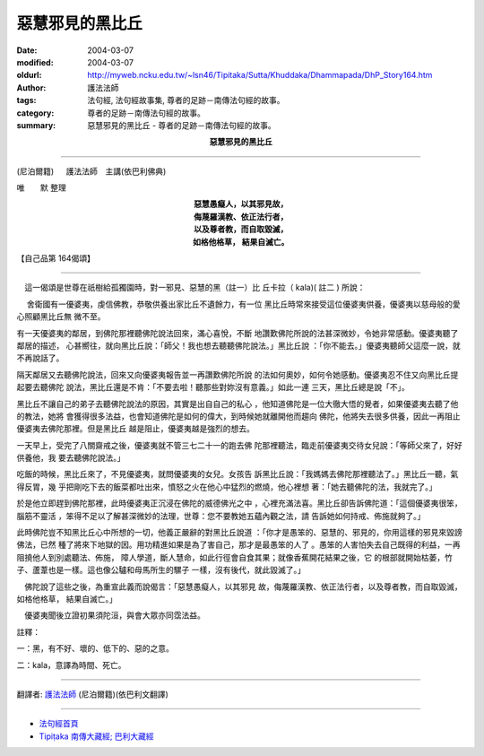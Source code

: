惡慧邪見的黑比丘
================

:date: 2004-03-07
:modified: 2004-03-07
:oldurl: http://myweb.ncku.edu.tw/~lsn46/Tipitaka/Sutta/Khuddaka/Dhammapada/DhP_Story164.htm
:author: 護法法師
:tags: 法句經, 法句經故事集, 尊者的足跡－南傳法句經的故事。
:category: 尊者的足跡－南傳法句經的故事。
:summary: 惡慧邪見的黑比丘 - 尊者的足跡－南傳法句經的故事。


.. container:: align-center

  **惡慧邪見的黑比丘**

----

(尼泊爾籍) 　 護法法師　主講(依巴利佛典)

唯　　默 整理

.. container:: align-center

  | **惡慧愚癡人，以其邪見故，**
  | **侮蔑羅漢教、依正法行者，**
  | **以及尊者教，而自取毀滅，**
  | **如格他格草， 結果自滅亡。**

【自己品第 164偈頌】

----

　這一偈頌是世尊在祇樹給孤獨園時，對一邪見、惡慧的黑（註一）比 丘卡拉（ kala)( 註二 ) 所說：

　 舍衛國有一優婆夷，虔信佛教，恭敬供養出家比丘不遺餘力，有一位 黑比丘時常來接受這位優婆夷供養，優婆夷以慈母般的愛心照顧黑比丘無 微不至。

有一天優婆夷的鄰居，到佛陀那裡聽佛陀說法回來，滿心喜悅，不斷 地讚歎佛陀所說的法甚深微妙，令她非常感動。優婆夷聽了鄰居的描述， 心甚嚮往，就向黑比丘說：「師父！我也想去聽聽佛陀說法。」黑比丘說 ：「你不能去。」優婆夷聽師父這麼一說，就不再說話了。

隔天鄰居又去聽佛陀說法，回來又向優婆夷報告並一再讚歎佛陀所說 的法如何奧妙，如何令她感動。優婆夷忍不住又向黑比丘提起要去聽佛陀 說法，黑比丘還是不肯：「不要去啦！聽那些對妳沒有意義。」如此一連 三天，黑比丘總是說「不」。

黑比丘不讓自己的弟子去聽佛陀說法的原因，其實是出自自己的私心 ，他知道佛陀是一位大徹大悟的覺者，如果優婆夷去聽了他的教法，她將 會獲得很多法益，也會知道佛陀是如何的偉大，到時候她就離開他而趨向 佛陀，他將失去很多供養，因此一再阻止優婆夷去佛陀那裡。但是黑比丘 越是阻止，優婆夷越是強烈的想去。

一天早上，受完了八關齋戒之後，優婆夷就不管三七二十一的跑去佛 陀那裡聽法，臨走前優婆夷交待女兒說：「等師父來了，好好供養他，我 要去聽佛陀說法。」

吃飯的時候，黑比丘來了，不見優婆夷，就問優婆夷的女兒。女孩告 訴黑比丘說：「我媽媽去佛陀那裡聽法了。」黑比丘一聽，氣得反胃，幾 乎把剛吃下去的飯菜都吐出來，憤怒之火在他心中猛烈的燃燒，他心裡想 著：「她去聽佛陀的法，我就完了。」

於是他立即趕到佛陀那裡，此時優婆夷正沉浸在佛陀的威德佛光之中 ，心裡充滿法喜。黑比丘卻告訴佛陀道：「這個優婆夷很笨，腦筋不靈活 ，笨得不足以了解甚深微妙的法理，世尊：您不要教她五蘊內觀之法，請 告訴她如何持戒、佈施就夠了。」

此時佛陀豈不知黑比丘心中所想的一切，他義正嚴辭的對黑比丘說道 ：「你才是愚笨的、惡慧的、邪見的，你用這樣的邪見來毀謗佛法，已然 種了將來下地獄的因。用功精進如果是為了害自己，那才是最愚笨的人了 。愚笨的人害怕失去自己既得的利益，一再阻撓他人到別處聽法、佈施， 障人學道，斷人慧命，如此行徑會自食其果；就像香蕉開花結果之後，它 的根部就開始枯萎，竹子、蘆葦也是一樣。這也像公驢和母馬所生的騾子 一樣，沒有後代，就此毀滅了。」

　佛陀說了這些之後，為重宣此義而說偈言：「惡慧愚癡人，以其邪見 故，侮蔑羅漢教、依正法行者，以及尊者教，而自取毀滅，如格他格草， 結果自滅亡。」

　優婆夷聞後立證初果須陀洹，與會大眾亦同霑法益。　　

註釋：

一：黑，有不好、壞的、低下的、惡的之意。　　

二：kala，意譯為時間、死亡。

----

翻譯者: `護法法師 <{filename}/articles/dharmagupta/master-dharmagupta%zh.rst>`_ (尼泊爾籍)(依巴利文翻譯)

----------------------

- `法句經首頁 <{filename}../dhp%zh.rst>`__

- `Tipiṭaka 南傳大藏經; 巴利大藏經 <{filename}/articles/tipitaka/tipitaka%zh.rst>`__
